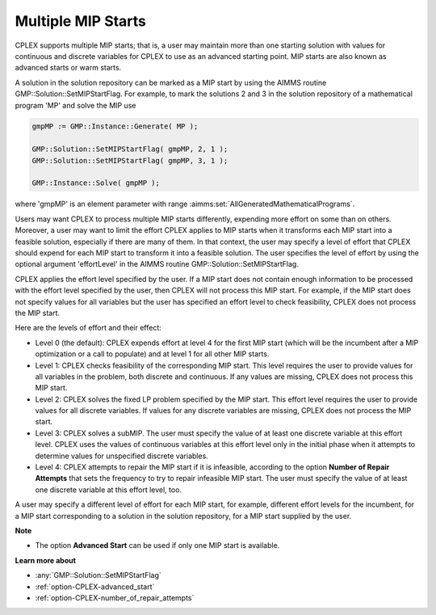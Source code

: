 .. _CPLEX_Multiple_MIP_Starts:

Multiple MIP Starts
===================

CPLEX supports multiple MIP starts; that is, a user may maintain more than one starting solution with values for continuous and discrete variables for CPLEX to use as an advanced starting point. MIP starts are also known as advanced starts or warm starts.

A solution in the solution repository can be marked as a MIP start by using the AIMMS routine GMP::Solution::SetMIPStartFlag. For example, to mark the solutions 2 and 3 in the solution repository of a mathematical program 'MP' and solve the MIP use

.. code-block:: aimms

   gmpMP := GMP::Instance::Generate( MP );

   GMP::Solution::SetMIPStartFlag( gmpMP, 2, 1 );
   GMP::Solution::SetMIPStartFlag( gmpMP, 3, 1 );

   GMP::Instance::Solve( gmpMP );

where 'gmpMP' is an element parameter with range :aimms:set:`AllGeneratedMathematicalPrograms`.

Users may want CPLEX to process multiple MIP starts differently, expending more effort on some than on others. Moreover, a user may want to limit the effort CPLEX applies to MIP starts when it transforms each MIP start into a feasible solution, especially if there are many of them. In that context, the user may specify a level of effort that CPLEX should expend for each MIP start to transform it into a feasible solution. The user specifies the level of effort by using the optional argument 'effortLevel' in the AIMMS routine GMP::Solution::SetMIPStartFlag.



CPLEX applies the effort level specified by the user. If a MIP start does not contain enough information to be processed with the effort level specified by the user, then CPLEX will not process this MIP start. For example, if the MIP start does not specify values for all variables but the user has specified an effort level to check feasibility, CPLEX does not process the MIP start. 



Here are the levels of effort and their effect:




*   Level 0 (the default): CPLEX expends effort at level 4 for the first MIP start (which will be the incumbent after a MIP optimization or a call to populate) and at level 1 for all other MIP starts. 




*   Level 1: CPLEX checks feasibility of the corresponding MIP start. This level requires the user to provide values for all variables in the problem, both discrete and continuous. If any values are missing, CPLEX does not process this MIP start. 




*   Level 2: CPLEX solves the fixed LP problem specified by the MIP start. This effort level requires the user to provide values for all discrete variables. If values for any discrete variables are missing, CPLEX does not process the MIP start. 




*   Level 3: CPLEX solves a subMIP. The user must specify the value of at least one discrete variable at this effort level. CPLEX uses the values of continuous variables at this effort level only in the initial phase when it attempts to determine values for unspecified discrete variables. 




*   Level 4: CPLEX attempts to repair the MIP start if it is infeasible, according to the option **Number of Repair Attempts**  that sets the frequency to try to repair infeasible MIP start. The user must specify the value of at least one discrete variable at this effort level, too.



A user may specify a different level of effort for each MIP start, for example, different effort levels for the incumbent, for a MIP start corresponding to a solution in the solution repository, for a MIP start supplied by the user.



**Note** 

*	The option **Advanced Start**  can be used if only one MIP start is available.




**Learn more about** 

*	:any:`GMP::Solution::SetMIPStartFlag`
*	:ref:`option-CPLEX-advanced_start` 
*	:ref:`option-CPLEX-number_of_repair_attempts`  



